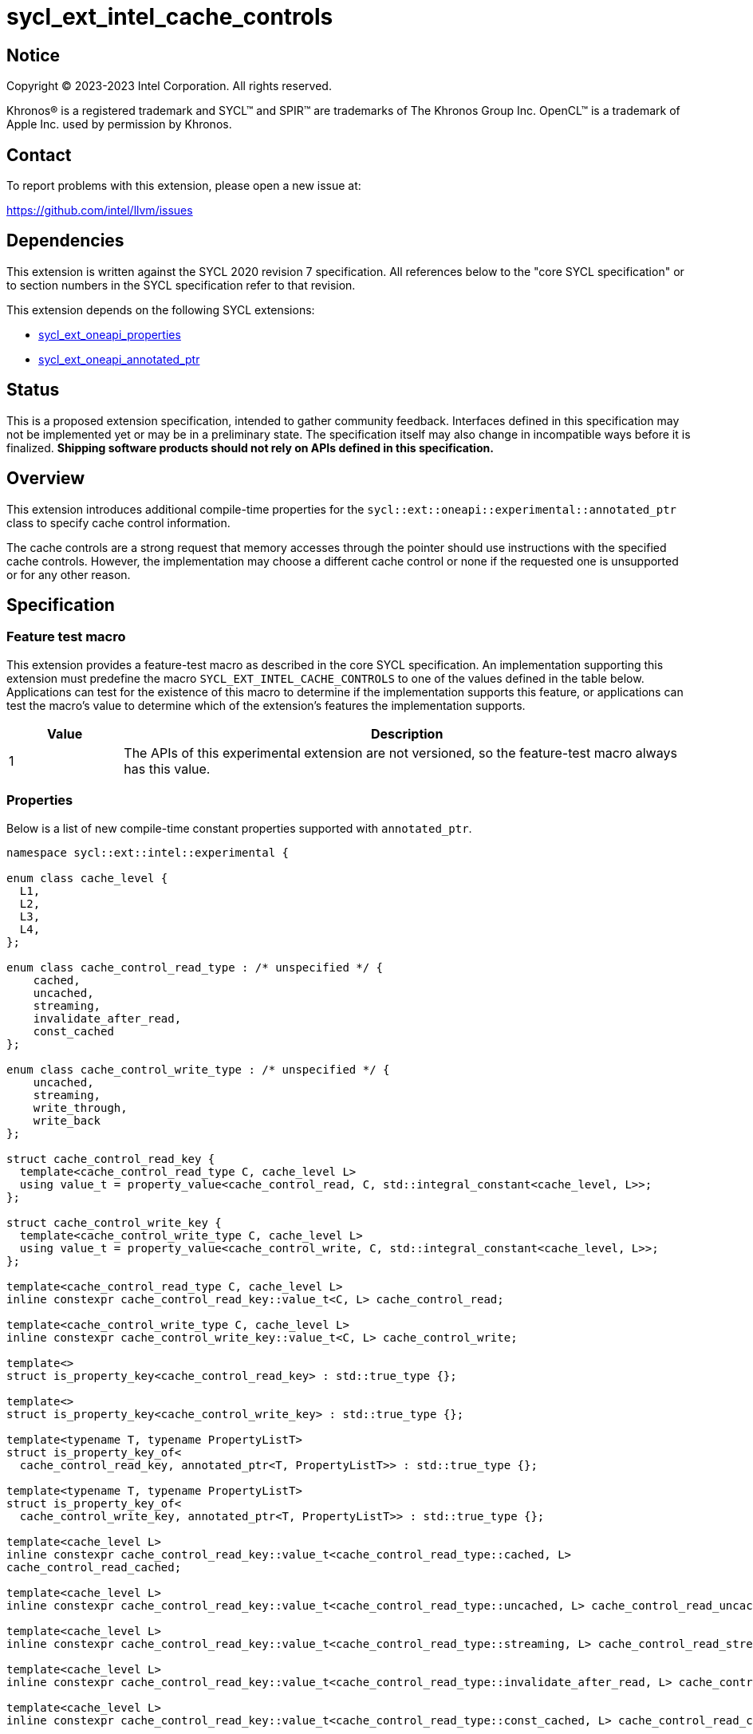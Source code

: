 = sycl_ext_intel_cache_controls

:source-highlighter: coderay
:coderay-linenums-mode: table

// This section needs to be after the document title.
:doctype: book
:toc2:
:toc: left
:encoding: utf-8
:lang: en
:dpcpp: pass:[DPC++]

// Set the default source code type in this document to C++,
// for syntax highlighting purposes.  This is needed because
// docbook uses c++ and html5 uses cpp.
:language: {basebackend@docbook:c++:cpp}


== Notice

[%hardbreaks]
Copyright (C) 2023-2023 Intel Corporation.  All rights reserved.

Khronos(R) is a registered trademark and SYCL(TM) and SPIR(TM) are trademarks
of The Khronos Group Inc.  OpenCL(TM) is a trademark of Apple Inc. used by
permission by Khronos.


== Contact

To report problems with this extension, please open a new issue at:

https://github.com/intel/llvm/issues


== Dependencies

This extension is written against the SYCL 2020 revision 7 specification.  All
references below to the "core SYCL specification" or to section numbers in the
SYCL specification refer to that revision.

This extension depends on the following SYCL extensions:

* link:../experimental/sycl_ext_oneapi_properties.asciidoc[sycl_ext_oneapi_properties]
* link:../experimental/sycl_ext_oneapi_annotated_ptr.asciidoc[sycl_ext_oneapi_annotated_ptr]



== Status

This is a proposed extension specification, intended to gather community
feedback.  Interfaces defined in this specification may not be implemented yet
or may be in a preliminary state.  The specification itself may also change in
incompatible ways before it is finalized.  *Shipping software products should
not rely on APIs defined in this specification.*


== Overview

This extension introduces additional compile-time properties for
the `sycl::ext::oneapi::experimental::annotated_ptr` class to specify
cache control information.

The cache controls are a strong request that memory accesses through the
pointer should use instructions with the specified cache controls.
However, the implementation may choose a different cache control or none
if the requested one is unsupported or for any other reason.


== Specification

=== Feature test macro

This extension provides a feature-test macro as described in the core SYCL
specification.  An implementation supporting this extension must predefine the
macro `SYCL_EXT_INTEL_CACHE_CONTROLS` to one of the values defined in the table
below.  Applications can test for the existence of this macro to determine if
the implementation supports this feature, or applications can test the macro's
value to determine which of the extension's features the implementation
supports.

[%header,cols="1,5"]
|===
|Value
|Description

|1
|The APIs of this experimental extension are not versioned, so the
 feature-test macro always has this value.
|===

=== Properties

Below is a list of new compile-time constant properties supported with
`annotated_ptr`.

```c++
namespace sycl::ext::intel::experimental {

enum class cache_level {
  L1,
  L2,
  L3,
  L4,
};

enum class cache_control_read_type : /* unspecified */ {
    cached,
    uncached,
    streaming,
    invalidate_after_read,
    const_cached
};

enum class cache_control_write_type : /* unspecified */ {
    uncached,
    streaming,
    write_through,
    write_back
};

struct cache_control_read_key {
  template<cache_control_read_type C, cache_level L>
  using value_t = property_value<cache_control_read, C, std::integral_constant<cache_level, L>>;
};

struct cache_control_write_key {
  template<cache_control_write_type C, cache_level L>
  using value_t = property_value<cache_control_write, C, std::integral_constant<cache_level, L>>;
};

template<cache_control_read_type C, cache_level L>
inline constexpr cache_control_read_key::value_t<C, L> cache_control_read;

template<cache_control_write_type C, cache_level L>
inline constexpr cache_control_write_key::value_t<C, L> cache_control_write;

template<>
struct is_property_key<cache_control_read_key> : std::true_type {};

template<>
struct is_property_key<cache_control_write_key> : std::true_type {};

template<typename T, typename PropertyListT>
struct is_property_key_of<
  cache_control_read_key, annotated_ptr<T, PropertyListT>> : std::true_type {};

template<typename T, typename PropertyListT>
struct is_property_key_of<
  cache_control_write_key, annotated_ptr<T, PropertyListT>> : std::true_type {};

template<cache_level L>
inline constexpr cache_control_read_key::value_t<cache_control_read_type::cached, L>
cache_control_read_cached;

template<cache_level L>
inline constexpr cache_control_read_key::value_t<cache_control_read_type::uncached, L> cache_control_read_uncached;

template<cache_level L>
inline constexpr cache_control_read_key::value_t<cache_control_read_type::streaming, L> cache_control_read_streaming;

template<cache_level L>
inline constexpr cache_control_read_key::value_t<cache_control_read_type::invalidate_after_read, L> cache_control_invalidate_after_read;

template<cache_level L>
inline constexpr cache_control_read_key::value_t<cache_control_read_type::const_cached, L> cache_control_read_const_cached;

template<cache_level L>
inline constexpr cache_control_write_key::value_t<cache_control_write_type::uncached, L> cache_control_write_uncached;

template<cache_level L>
inline constexpr cache_control_write_key::value_t<cache_control_write_type::write_streaming, L> cache_control_write_streaming;

template<cache_level L>
inline constexpr cache_control_write_key::value_t<cache_control_write_type::write_through, L> cache_control_write_through;

template<cache_level L>
inline constexpr cache_control_write_key::value_t<cache_control_write_type::write_back, L> cache_control_write_back;

} // namespace sycl::ext::intel::experimental
```
Each of these properties takes a cache level parameter indicating which level
of the cache hierarchy is affected. Cache level 0 indicates the cache closest
to the processing unit, cache level 1 indicates the next furthest cache
level, etc. It is legal to specify a cache level that does not exist on
the target device, but the property will be ignored in this case.

Note that a property specifies the cache behavior only for the indicated
cache level. In order to specify the behavior for multiple cache levels, 
multiple properties should be specified.

It is legal to specify several different cache control properties in the
same `annotated_ptr`. However, all instances of `cache_control_read_type` must
have different cache levels and all instances of `cache_control_write_type`
must have difference cache levels.

The cache control properties are divided into two categories: those that
are hints and those that are assertions by the application.

==== Cache control hints
These properties are hints requesting specific cache behavior when
loading or storing to memory through the `annotated_ptr`. These properties can
affect the performance of device code, but they do not change the semantics.

--
[options="header", cols="2,1"]
|====
| Property | Description
a|
[source]
----
cache_control_read<cache_control_read_type::cached, L>
----
|
This property requests that loads from memory through the `annotated_ptr`
may cache the data at level `L` in the memory hierarchy.
a|
[source]
----
cache_control_read<cache_control_read_type::uncached, L>
----
|
This property requests that loads from memory through the `annotated_ptr`
should not cache the data at level `L` in the memory hierarchy.
a|
[source]
----
cache_control_read<cache_control_read_type::streaming, L>
----
|
This property requests that loads from memory through the `annotated_ptr`
should cache the data at cache level `L`. The eviction policy is to give
lower priority to data cached using this property versus the `cached`
property.
a|
[source]
----
cache_control_write<cache_control_write_type::uncached, L>
----
|
This property requests that writes to memory through the `annotated_ptr`
should not cache the data at level `L` in the memory hierarchy.
a|
[source]
----
cache_control_write<cache_control_write_type::write_through, L>
----
|
This property requests that writes to memory through the `annotated_ptr`
should immediately write the data to the next-level cache after `L`
and mark the cache line at level `L` as "not dirty".
a|
[source]
----
cache_control_write<cache_control_write_type::write_back, L>
----
|
This property requests that writes to memory through the `annotated_ptr`
should write the data into the cache at level `L` and mark the cache line as
"dirty". Upon eviction, "dirty" data will be written into the cache at
level higher than `L`.
a|
[source]
----
cache_control_write<cache_control_write_type::streaming, L>
----
|
This property is the same as `write_through`, but requests use of a
policy that gives lower priority to data in the cache present
via a `streaming` cache control.
|====
--

==== Assertions by the application
These properties are assertions by the application, promising that the
application accesses memory in a certain way. Care must be taken when
using these properties because they can lead to undefined behavior if
they are misused.

--
[options="header", cols="3,1"]
|====
| Property | Description
a|
[source]
----
cache_control_read<cache_control_read_type::invalidate_after_read, L>
----
|
This property asserts that the cache line into which data is loaded
from memory through the `annotated_ptr` will not be read again
until it is overwritten. Therefore the load operation can invalidate
the cache line and discard "dirty" data. If the assertion is violated 
(i.e., the cache line is read again) then the behavior is undefined.
a|
[source]
----
cache_control_read<cache_control_read_type::const_cached, L>
----
|
This property asserts that the cache line containing the data
loaded from memory through the `annotated_ptr` will not be written
until kernel execution is completed.
If the assertion is violated (the cache line is written), the behavior
is undefined.
|====
--

== Implementation notes

It is intended that the SYCL cache control properties will be used by the
compiler to generate SPIR-V cache control operations. Alternatively, the
properties could be implemented by generating intrinsic function calls
that match the cache control types.

